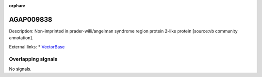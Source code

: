 :orphan:

AGAP009838
=============





Description: Non-imprinted in prader-willi/angelman syndrome region protein 2-like protein [source:vb community annotation].

External links:
* `VectorBase <https://www.vectorbase.org/Anopheles_gambiae/Gene/Summary?g=AGAP009838>`_

Overlapping signals
-------------------



No signals.


